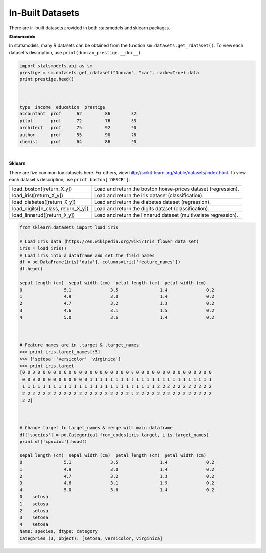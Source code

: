 In-Built Datasets
=================
There are in-built datasets provided in both statsmodels and sklearn packages.

**Statsmodels**

In statsmodels, many R datasets can be obtained from the function ``sm.datasets.get_rdataset()``. 
To view each dataset's description, use ``print(duncan_prestige.__doc__)``.

.. code:: python

  import statsmodels.api as sm
  prestige = sm.datasets.get_rdataset("Duncan", "car", cache=True).data
  print prestige.head()


  
  type  income  education  prestige
  accountant  prof      62         86        82
  pilot       prof      72         76        83
  architect   prof      75         92        90
  author      prof      55         90        76
  chemist     prof      64         86        90

|
**Sklearn**

There are five common toy datasets here. For others, view http://scikit-learn.org/stable/datasets/index.html. 
To view each dataset's description, use ``print boston['DESCR']``.

+------------------------------------+-----------------------------------------------------------------+
| load_boston([return_X_y])          | Load and return the boston house-prices dataset (regression).   |
+------------------------------------+-----------------------------------------------------------------+
| load_iris([return_X_y])            | Load and return the iris dataset (classification).              |
+------------------------------------+-----------------------------------------------------------------+
| load_diabetes([return_X_y])        | Load and return the diabetes dataset (regression).              |
+------------------------------------+-----------------------------------------------------------------+
| load_digits([n_class, return_X_y]) | Load and return the digits dataset (classification).            |
+------------------------------------+-----------------------------------------------------------------+
| load_linnerud([return_X_y])        | Load and return the linnerud dataset (multivariate regression). |
+------------------------------------+-----------------------------------------------------------------+


.. code:: python

  from sklearn.datasets import load_iris
  
  # Load Iris data (https://en.wikipedia.org/wiki/Iris_flower_data_set)
  iris = load_iris()
  # Load iris into a dataframe and set the field names
  df = pd.DataFrame(iris['data'], columns=iris['feature_names'])
  df.head()
  
  sepal length (cm)  sepal width (cm)  petal length (cm)  petal width (cm)
  0                5.1               3.5                1.4               0.2
  1                4.9               3.0                1.4               0.2
  2                4.7               3.2                1.3               0.2
  3                4.6               3.1                1.5               0.2
  4                5.0               3.6                1.4               0.2
  
  
  
  # Feature names are in .target & .target_names
  >>> print iris.target_names[:5]
  >>> ['setosa' 'versicolor' 'virginica']
  >>> print iris.target
  [0 0 0 0 0 0 0 0 0 0 0 0 0 0 0 0 0 0 0 0 0 0 0 0 0 0 0 0 0 0 0 0 0 0 0 0 0
   0 0 0 0 0 0 0 0 0 0 0 0 0 1 1 1 1 1 1 1 1 1 1 1 1 1 1 1 1 1 1 1 1 1 1 1 1
   1 1 1 1 1 1 1 1 1 1 1 1 1 1 1 1 1 1 1 1 1 1 1 1 1 1 2 2 2 2 2 2 2 2 2 2 2
   2 2 2 2 2 2 2 2 2 2 2 2 2 2 2 2 2 2 2 2 2 2 2 2 2 2 2 2 2 2 2 2 2 2 2 2 2
   2 2]
   
  
  
  # Change target to target_names & merge with main dataframe
  df['species'] = pd.Categorical.from_codes(iris.target, iris.target_names)
  print df['species'].head()
  
  sepal length (cm)  sepal width (cm)  petal length (cm)  petal width (cm)
  0                5.1               3.5                1.4               0.2
  1                4.9               3.0                1.4               0.2
  2                4.7               3.2                1.3               0.2
  3                4.6               3.1                1.5               0.2
  4                5.0               3.6                1.4               0.2
  0    setosa
  1    setosa
  2    setosa
  3    setosa
  4    setosa
  Name: species, dtype: category
  Categories (3, object): [setosa, versicolor, virginica]

   
   

  
